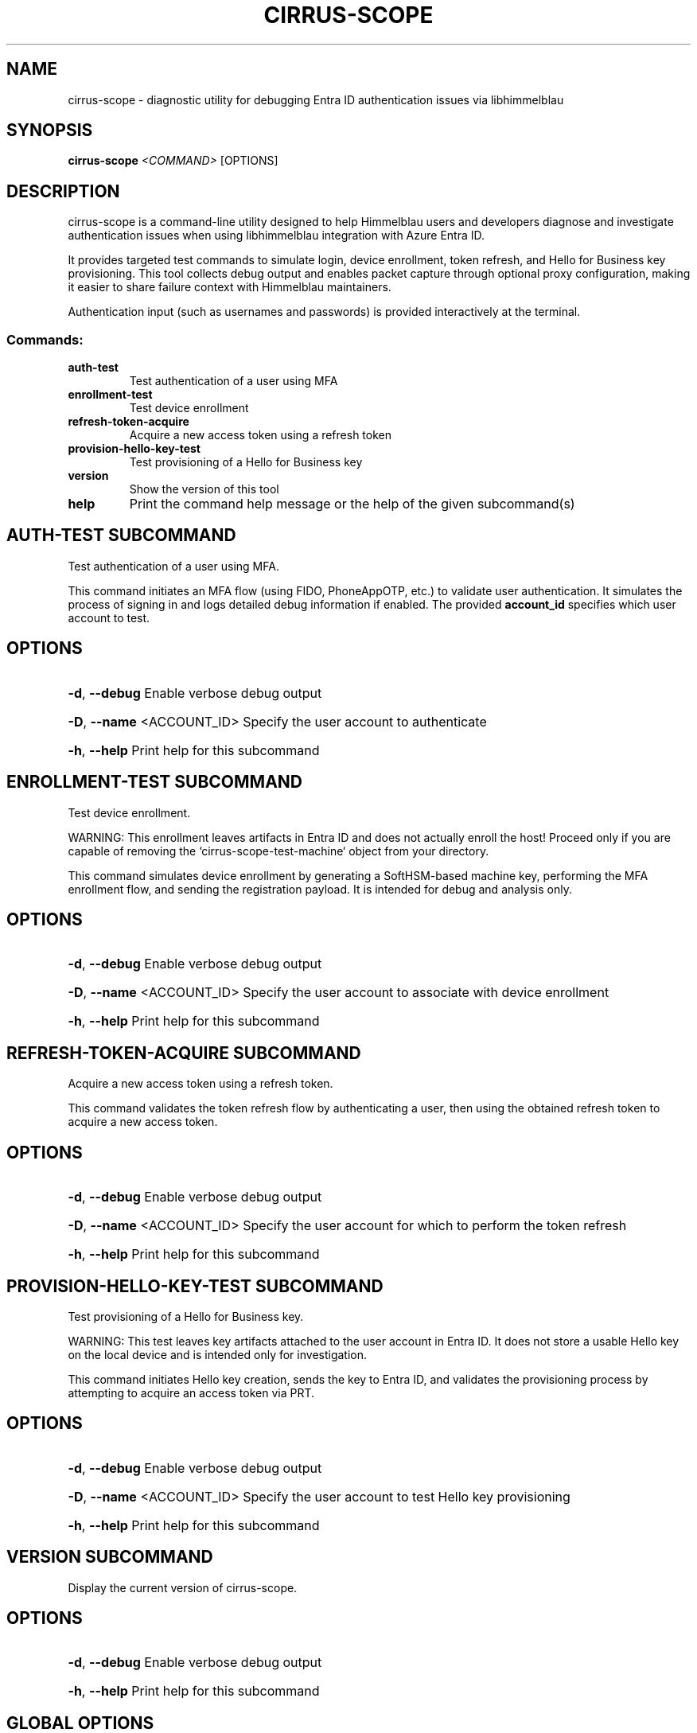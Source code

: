 .TH CIRRUS-SCOPE "1" "March 2025" "cirrus-scope 0.1.0" "User Commands"
.SH NAME
cirrus-scope \- diagnostic utility for debugging Entra ID authentication issues via libhimmelblau
.SH SYNOPSIS
.B cirrus-scope
\fI<COMMAND>\fR [OPTIONS]
.SH DESCRIPTION
cirrus-scope is a command-line utility designed to help Himmelblau users and developers diagnose and investigate authentication issues when using libhimmelblau integration with Azure Entra ID.

It provides targeted test commands to simulate login, device enrollment, token refresh, and Hello for Business key provisioning. This tool collects debug output and enables packet capture through optional proxy configuration, making it easier to share failure context with Himmelblau maintainers.

Authentication input (such as usernames and passwords) is provided interactively at the terminal.

.SS Commands:
.TP
.B auth-test
Test authentication of a user using MFA
.TP
.B enrollment-test
Test device enrollment
.TP
.B refresh-token-acquire
Acquire a new access token using a refresh token
.TP
.B provision-hello-key-test
Test provisioning of a Hello for Business key
.TP
.B version
Show the version of this tool
.TP
.B help
Print the command help message or the help of the given subcommand(s)

.SH AUTH-TEST SUBCOMMAND

Test authentication of a user using MFA.

This command initiates an MFA flow (using FIDO, PhoneAppOTP, etc.) to validate user authentication. It simulates the process of signing in and logs detailed debug information if enabled. The provided \fBaccount_id\fR specifies which user account to test.

.SH OPTIONS
.HP
\fB\-d\fR, \fB\-\-debug\fR
Enable verbose debug output
.HP
\fB\-D\fR, \fB\-\-name\fR <ACCOUNT_ID>
Specify the user account to authenticate
.HP
\fB\-h\fR, \fB\-\-help\fR
Print help for this subcommand

.SH ENROLLMENT-TEST SUBCOMMAND

Test device enrollment.

WARNING: This enrollment leaves artifacts in Entra ID and does not actually enroll the host! Proceed only if you are capable of removing the `cirrus-scope-test-machine` object from your directory.

This command simulates device enrollment by generating a SoftHSM-based machine key, performing the MFA enrollment flow, and sending the registration payload. It is intended for debug and analysis only.

.SH OPTIONS
.HP
\fB\-d\fR, \fB\-\-debug\fR
Enable verbose debug output
.HP
\fB\-D\fR, \fB\-\-name\fR <ACCOUNT_ID>
Specify the user account to associate with device enrollment
.HP
\fB\-h\fR, \fB\-\-help\fR
Print help for this subcommand

.SH REFRESH-TOKEN-ACQUIRE SUBCOMMAND

Acquire a new access token using a refresh token.

This command validates the token refresh flow by authenticating a user, then using the obtained refresh token to acquire a new access token.

.SH OPTIONS
.HP
\fB\-d\fR, \fB\-\-debug\fR
Enable verbose debug output
.HP
\fB\-D\fR, \fB\-\-name\fR <ACCOUNT_ID>
Specify the user account for which to perform the token refresh
.HP
\fB\-h\fR, \fB\-\-help\fR
Print help for this subcommand

.SH PROVISION-HELLO-KEY-TEST SUBCOMMAND

Test provisioning of a Hello for Business key.

WARNING: This test leaves key artifacts attached to the user account in Entra ID. It does not store a usable Hello key on the local device and is intended only for investigation.

This command initiates Hello key creation, sends the key to Entra ID, and validates the provisioning process by attempting to acquire an access token via PRT.

.SH OPTIONS
.HP
\fB\-d\fR, \fB\-\-debug\fR
Enable verbose debug output
.HP
\fB\-D\fR, \fB\-\-name\fR <ACCOUNT_ID>
Specify the user account to test Hello key provisioning
.HP
\fB\-h\fR, \fB\-\-help\fR
Print help for this subcommand

.SH VERSION SUBCOMMAND

Display the current version of cirrus-scope.

.SH OPTIONS
.HP
\fB\-d\fR, \fB\-\-debug\fR
Enable verbose debug output
.HP
\fB\-h\fR, \fB\-\-help\fR
Print help for this subcommand

.SH GLOBAL OPTIONS
.TP
\fB\-h\fR, \fB\-\-help\fR
Print general help or help for a specific subcommand

.SH ENVIRONMENT
cirrus-scope supports the following environment variables to aid in packet capture and traffic analysis:

.TP
.B HTTPS_PROXY
Route all outbound HTTPS traffic through the specified proxy server.
.TP
.B ALL_PROXY
Alternative way to specify the proxy for all traffic.

Use with tools like \fBmitmproxy\fR to capture traffic and help Himmelblau developers identify protocol or connectivity issues.

.SH EXAMPLES
.TP
\fBcirrus-scope auth-test --name test_user@example.com\fR
Run an interactive MFA login test.
.TP
\fBHTTPS_PROXY=http://localhost:8080 cirrus-scope enrollment-test --name test_user@example.com\fR
Send enrollment traffic through mitmproxy listening on port 8080.

.SH AUTHOR
David Mulder <dmulder@himmelblau-idm.org>

.SH COPYRIGHT
Copyright 2025 David Mulder. Licensed under the GPLv3 license.
